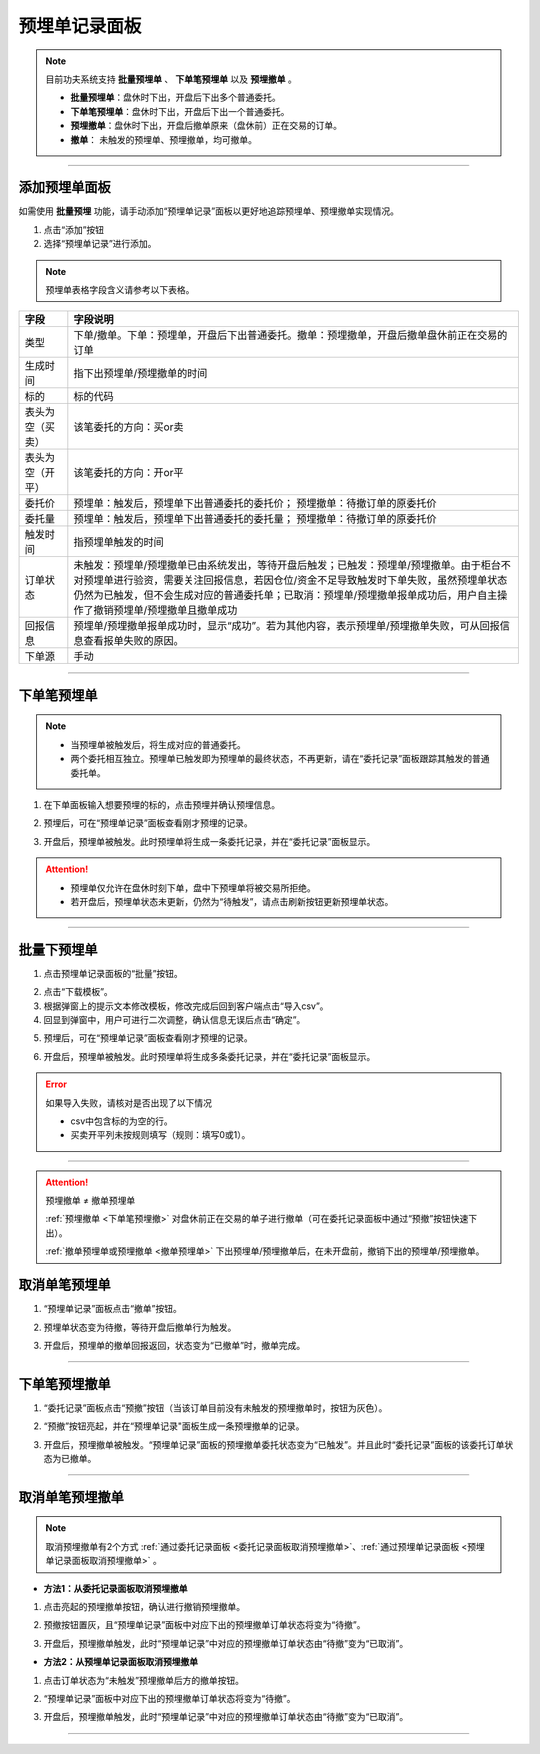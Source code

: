 预埋单记录面板
---------------------

.. note:: 目前功夫系统支持 **批量预埋单** 、 **下单笔预埋单** 以及 **预埋撤单** 。

   - **批量预埋单**：盘休时下出，开盘后下出多个普通委托。
   - **下单笔预埋单**：盘休时下出，开盘后下出一个普通委托。
   - **预埋撤单**：盘休时下出，开盘后撤单原来（盘休前）正在交易的订单。
   - **撤单**： 未触发的预埋单、预埋撤单，均可撤单。

.. image:: _images/预埋单面板-25.png

.. image:: _images/预埋单记录-27.png



-----

添加预埋单面板
~~~~~~~~~~~~~~~~~
如需使用 **批量预埋** 功能，请手动添加“预埋单记录”面板以更好地追踪预埋单、预埋撤单实现情况。

(1) 点击“添加”按钮

(2) 选择“预埋单记录”进行添加。

.. note::目前预埋单仅适配 **ctp、融航（rongh）** 柜台，使用其他柜台时，无法使用预埋单功能

.. image:: _images/预埋单记录-添加预埋单记录面板.png

.. note:: 预埋单表格字段含义请参考以下表格。

.. list-table::
   :header-rows: 1

   * - 字段
     - 字段说明
   * - 类型
     - 下单/撤单。下单：预埋单，开盘后下出普通委托。撤单：预埋撤单，开盘后撤单盘休前正在交易的订单
   * - 生成时间
     - 指下出预埋单/预埋撤单的时间
   * - 标的
     - 标的代码
   * - 表头为空（买卖）
     - 该笔委托的方向：买or卖
   * - 表头为空（开平）
     - 该笔委托的方向：开or平
   * - 委托价
     - 预埋单：触发后，预埋单下出普通委托的委托价；  预埋撤单：待撤订单的原委托价
   * - 委托量
     - 预埋单：触发后，预埋单下出普通委托的委托量；  预埋撤单：待撤订单的原委托价
   * - 触发时间
     - 指预埋单触发的时间
   * - 订单状态
     - 未触发：预埋单/预埋撤单已由系统发出，等待开盘后触发；已触发：预埋单/预埋撤单。由于柜台不对预埋单进行验资，需要关注回报信息，若因仓位/资金不足导致触发时下单失败，虽然预埋单状态仍然为已触发，但不会生成对应的普通委托单；已取消：预埋单/预埋撤单报单成功后，用户自主操作了撤销预埋单/预埋撤单且撤单成功
   * - 回报信息
     - 预埋单/预埋撤单报单成功时，显示“成功”。若为其他内容，表示预埋单/预埋撤单失败，可从回报信息查看报单失败的原因。
   * - 下单源
     - 手动

-----



下单笔预埋单
~~~~~~~~~~~~~~~~~~

.. note:: 
   - 当预埋单被触发后，将生成对应的普通委托。
   - 两个委托相互独立。预埋单已触发即为预埋单的最终状态，不再更新，请在“委托记录”面板跟踪其触发的普通委托单。

(1) 在下单面板输入想要预埋的标的，点击预埋并确认预埋信息。

.. image:: _images/预埋单记录-单笔预埋单.png

(2) 预埋后，可在“预埋单记录”面板查看刚才预埋的记录。

.. image:: _images/预埋单记录-单笔预埋单2.png

(3) 开盘后，预埋单被触发。此时预埋单将生成一条委托记录，并在“委托记录”面板显示。

.. image:: _images/预埋单记录-单笔预埋单3.png

.. attention::

   - 预埋单仅允许在盘休时刻下单，盘中下预埋单将被交易所拒绝。
  
   - 若开盘后，预埋单状态未更新，仍然为“待触发”，请点击刷新按钮更新预埋单状态。

-----

批量下预埋单
~~~~~~~~~~~~~~~~~~~~

(1) 点击预埋单记录面板的“批量”按钮。

.. image:: _images/预埋单记录-批量预埋单1.png

(2) 点击“下载模板”。

(3) 根据弹窗上的提示文本修改模板，修改完成后回到客户端点击“导入csv”。

(4) 回显到弹窗中，用户可进行二次调整，确认信息无误后点击“确定”。

.. image:: _images/预埋单记录-批量预埋单2.png

(5) 预埋后，可在“预埋单记录”面板查看刚才预埋的记录。

.. image:: _images/预埋单记录-预埋单记录面板展示.png

(6) 开盘后，预埋单被触发。此时预埋单将生成多条委托记录，并在“委托记录”面板显示。

.. image:: _images/预埋单记录-预埋单记录面板展示（已触发）.png


.. error:: 如果导入失败，请核对是否出现了以下情况
  
   -  csv中包含标的为空的行。
    
   -  买卖开平列未按规则填写（规则：填写0或1）。
  

-----

.. attention::  预埋撤单 ≠ 撤单预埋单

  :ref:`预埋撤单 <下单笔预埋撤>` 对盘休前正在交易的单子进行撤单（可在委托记录面板中通过“预撤”按钮快速下出）。

  :ref:`撤单预埋单或预埋撤单 <撤单预埋单>` 下出预埋单/预埋撤单后，在未开盘前，撤销下出的预埋单/预埋撤单。



.. _撤单预埋单:

取消单笔预埋单
~~~~~~~~~~~~~~~~~~~~~~~~~


(1) “预埋单记录”面板点击“撤单”按钮。

.. image:: _images/预埋单记录-单笔撤单.png

(2) 预埋单状态变为待撤，等待开盘后撤单行为触发。

.. image:: _images/预埋单记录-单笔撤单2.png

(3) 开盘后，预埋单的撤单回报返回，状态变为“已撤单”时，撤单完成。

.. image:: _images/预埋单记录-单笔撤单3.png


.. warning::为什么订单状态一直停留在“待撤”？

  - 预埋单的撤单与普通委托相同，非实时完成。因此在盘休时，撤单回报虽然已由系统发出，但交易所暂未处理撤单委托，因此状态将停留在“待撤”。

  - 若开盘后，预埋单状态未更新，仍然为“待撤”，可能是撤单回报丢失导致的。请点击刷新按钮即更新预埋单状态。

-----


.. _下单笔预埋撤:

下单笔预埋撤单
~~~~~~~~~~~~~~~~



(1) “委托记录”面板点击“预撤”按钮（当该订单目前没有未触发的预埋撤单时，按钮为灰色）。

.. image:: _images/预埋单记录-预撤1.png

(2) “预撤”按钮亮起，并在“预埋单记录"面板生成一条预埋撤单的记录。

.. image:: _images/预埋单记录-预撤2.png

(3) 开盘后，预埋撤单被触发。“预埋单记录”面板的预埋撤单委托状态变为“已触发”。并且此时“委托记录”面板的该委托订单状态为已撤单。

.. image:: _images/预埋单记录-预撤3.png


-----


取消单笔预埋撤单
~~~~~~~~~~~~~~~~~~~~~~
.. note:: 取消预埋撤单有2个方式 :ref:`通过委托记录面板 <委托记录面板取消预埋撤单>`、:ref:`通过预埋单记录面板 <预埋单记录面板取消预埋撤单>`  。


.. _委托记录面板取消预埋撤单:


- **方法1：从委托记录面板取消预埋撤单**
  
(1) 点击亮起的预埋撤单按钮，确认进行撤销预埋撤单。

.. image:: _images/委托记录-预埋单撤单方法1.png

(2) 预撤按钮置灰，且“预埋单记录”面板中对应下出的预埋撤单订单状态将变为“待撤”。

.. image:: _images/委托记录-预埋单撤单方法2.png

(3) 开盘后，预埋撤单触发，此时“预埋单记录”中对应的预埋撤单订单状态由“待撤”变为“已取消”。

.. image:: _images/委托记录-预埋单撤单方法3.png


.. _预埋单记录面板取消预埋撤单:

- **方法2：从预埋单记录面板取消预埋撤单**


(1) 点击订单状态为“未触发”预埋撤单后方的撤单按钮。

.. image:: _images/委托记录-预埋单撤单方法4.png

(2) “预埋单记录”面板中对应下出的预埋撤单订单状态将变为“待撤”。

.. image:: _images/委托记录-预埋单撤单方法5.png

(3) 开盘后，预埋撤单触发，此时“预埋单记录”中对应的预埋撤单订单状态由“待撤”变为“已取消”。

.. image:: _images/委托记录-预埋单撤单方法6.png

-----